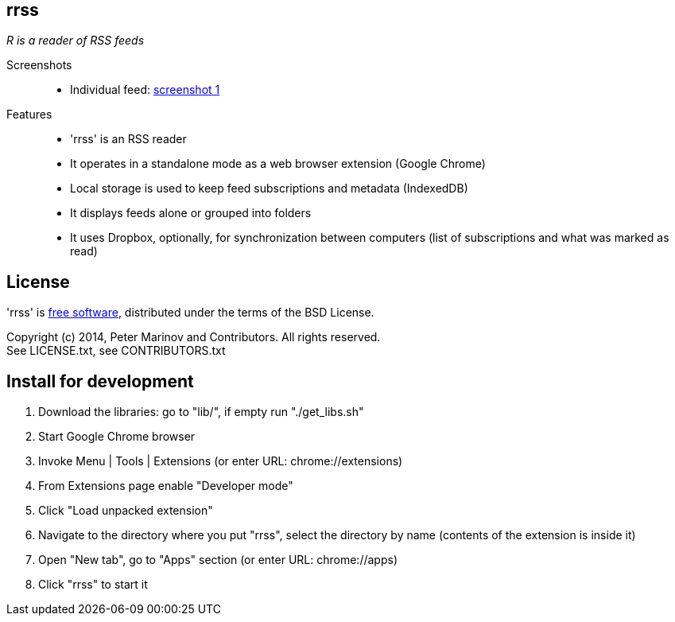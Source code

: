 :freesoftware: http://www.gnu.org/philosophy/free-sw.html
:screenshot1: https://dl.dropboxusercontent.com/s/tmzbqb97atmcjst/rrss_feed1.png

== rrss

_R is a reader of RSS feeds_

Screenshots::

* Individual feed: {screenshot1}[screenshot 1]

Features::

* 'rrss' is an RSS reader
* It operates in a standalone mode as a web browser extension (Google
  Chrome)
* Local storage is used to keep feed subscriptions and metadata
  (IndexedDB)
* It displays feeds alone or grouped into folders
* It uses Dropbox, optionally, for synchronization between
  computers (list of subscriptions and what was marked as read)


== License

'rrss' is {freesoftware}[free software], distributed under the terms
of the BSD License.

Copyright (c) 2014, Peter Marinov and Contributors. All rights reserved. +
See LICENSE.txt, see CONTRIBUTORS.txt


== Install for development

. Download the libraries: go to "lib/", if empty run "./get_libs.sh"
. Start Google Chrome browser
. Invoke Menu | Tools | Extensions (or enter URL: chrome://extensions)
. From Extensions page enable "Developer mode"
. Click "Load unpacked extension"
. Navigate to the directory where you put "rrss",
  select the directory by name (contents of the extension is inside it)
. Open "New tab", go to "Apps" section (or enter URL: chrome://apps)
. Click "rrss" to start it
